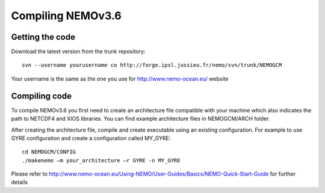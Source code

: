************************************
Compiling NEMOv3.6
************************************

Getting the code
=================

Download the latest version from the trunk repository: ::

    svn --username yourusername co http://forge.ipsl.jussieu.fr/nemo/svn/trunk/NEMOGCM

Your username is the same as the one you use for http://www.nemo-ocean.eu/ website


Compiling code
==================
To compile NEMOv3.6 you first need to create an architecture file compatible with your machine which also indicates the path to NETCDF4 and XIOS libraries. You can find example architecture files in NEMOGCM/ARCH folder. 

After creating the architecture file, compile and create executable using an existing configuration. 
For example to use GYRE configuration and create a configuration called MY_GYRE: ::
   
   cd NEMOGCM/CONFIG
   ./makenemo –m your_architecture –r GYRE -n MY_GYRE

Please refer to http://www.nemo-ocean.eu/Using-NEMO/User-Guides/Basics/NEMO-Quick-Start-Guide for further details





